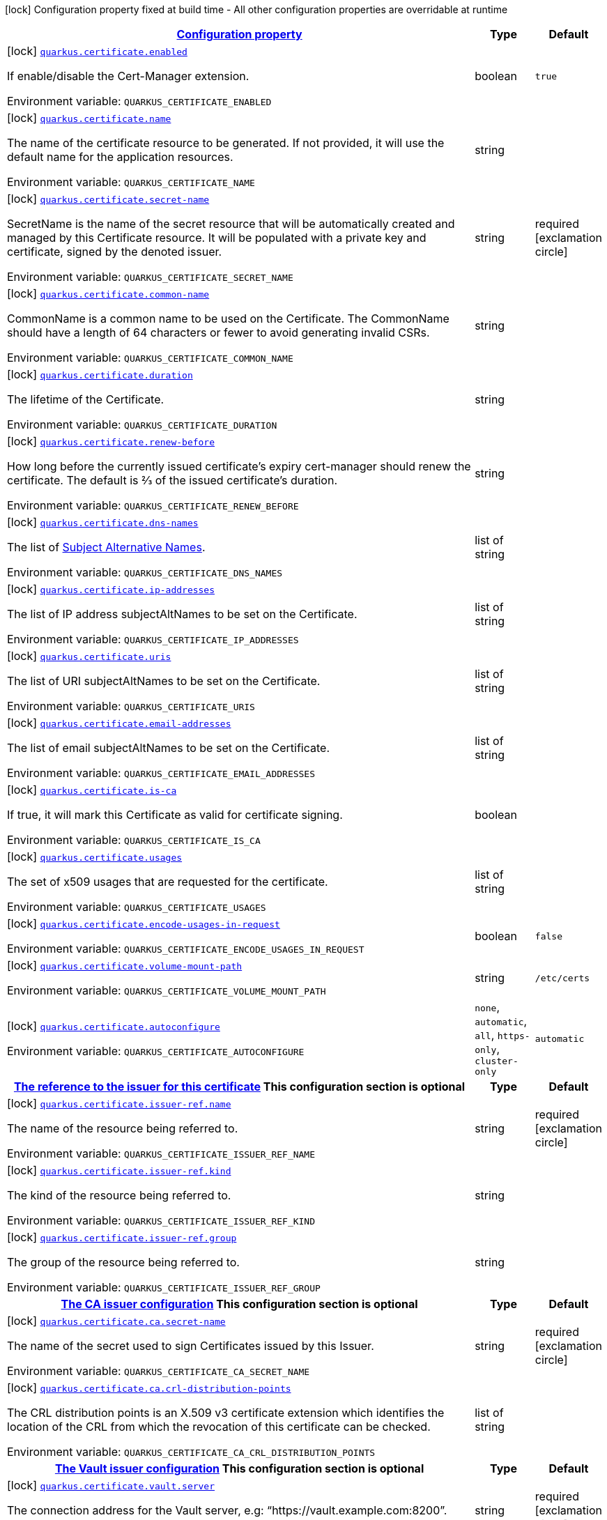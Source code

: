 
:summaryTableId: quarkus-certificate
[.configuration-legend]
icon:lock[title=Fixed at build time] Configuration property fixed at build time - All other configuration properties are overridable at runtime
[.configuration-reference.searchable, cols="80,.^10,.^10"]
|===

h|[[quarkus-certificate_configuration]]link:#quarkus-certificate_configuration[Configuration property]

h|Type
h|Default

a|icon:lock[title=Fixed at build time] [[quarkus-certificate_quarkus.certificate.enabled]]`link:#quarkus-certificate_quarkus.certificate.enabled[quarkus.certificate.enabled]`


[.description]
--
If enable/disable the Cert-Manager extension.

ifdef::add-copy-button-to-env-var[]
Environment variable: env_var_with_copy_button:+++QUARKUS_CERTIFICATE_ENABLED+++[]
endif::add-copy-button-to-env-var[]
ifndef::add-copy-button-to-env-var[]
Environment variable: `+++QUARKUS_CERTIFICATE_ENABLED+++`
endif::add-copy-button-to-env-var[]
--|boolean 
|`true`


a|icon:lock[title=Fixed at build time] [[quarkus-certificate_quarkus.certificate.name]]`link:#quarkus-certificate_quarkus.certificate.name[quarkus.certificate.name]`


[.description]
--
The name of the certificate resource to be generated. If not provided, it will use the default name for the application resources.

ifdef::add-copy-button-to-env-var[]
Environment variable: env_var_with_copy_button:+++QUARKUS_CERTIFICATE_NAME+++[]
endif::add-copy-button-to-env-var[]
ifndef::add-copy-button-to-env-var[]
Environment variable: `+++QUARKUS_CERTIFICATE_NAME+++`
endif::add-copy-button-to-env-var[]
--|string 
|


a|icon:lock[title=Fixed at build time] [[quarkus-certificate_quarkus.certificate.secret-name]]`link:#quarkus-certificate_quarkus.certificate.secret-name[quarkus.certificate.secret-name]`


[.description]
--
SecretName is the name of the secret resource that will be automatically created and managed by this Certificate resource. It will be populated with a private key and certificate, signed by the denoted issuer.

ifdef::add-copy-button-to-env-var[]
Environment variable: env_var_with_copy_button:+++QUARKUS_CERTIFICATE_SECRET_NAME+++[]
endif::add-copy-button-to-env-var[]
ifndef::add-copy-button-to-env-var[]
Environment variable: `+++QUARKUS_CERTIFICATE_SECRET_NAME+++`
endif::add-copy-button-to-env-var[]
--|string 
|required icon:exclamation-circle[title=Configuration property is required]


a|icon:lock[title=Fixed at build time] [[quarkus-certificate_quarkus.certificate.common-name]]`link:#quarkus-certificate_quarkus.certificate.common-name[quarkus.certificate.common-name]`


[.description]
--
CommonName is a common name to be used on the Certificate. The CommonName should have a length of 64 characters or fewer to avoid generating invalid CSRs.

ifdef::add-copy-button-to-env-var[]
Environment variable: env_var_with_copy_button:+++QUARKUS_CERTIFICATE_COMMON_NAME+++[]
endif::add-copy-button-to-env-var[]
ifndef::add-copy-button-to-env-var[]
Environment variable: `+++QUARKUS_CERTIFICATE_COMMON_NAME+++`
endif::add-copy-button-to-env-var[]
--|string 
|


a|icon:lock[title=Fixed at build time] [[quarkus-certificate_quarkus.certificate.duration]]`link:#quarkus-certificate_quarkus.certificate.duration[quarkus.certificate.duration]`


[.description]
--
The lifetime of the Certificate.

ifdef::add-copy-button-to-env-var[]
Environment variable: env_var_with_copy_button:+++QUARKUS_CERTIFICATE_DURATION+++[]
endif::add-copy-button-to-env-var[]
ifndef::add-copy-button-to-env-var[]
Environment variable: `+++QUARKUS_CERTIFICATE_DURATION+++`
endif::add-copy-button-to-env-var[]
--|string 
|


a|icon:lock[title=Fixed at build time] [[quarkus-certificate_quarkus.certificate.renew-before]]`link:#quarkus-certificate_quarkus.certificate.renew-before[quarkus.certificate.renew-before]`


[.description]
--
How long before the currently issued certificate’s expiry cert-manager should renew the certificate. The default is 2⁄3 of the issued certificate’s duration.

ifdef::add-copy-button-to-env-var[]
Environment variable: env_var_with_copy_button:+++QUARKUS_CERTIFICATE_RENEW_BEFORE+++[]
endif::add-copy-button-to-env-var[]
ifndef::add-copy-button-to-env-var[]
Environment variable: `+++QUARKUS_CERTIFICATE_RENEW_BEFORE+++`
endif::add-copy-button-to-env-var[]
--|string 
|


a|icon:lock[title=Fixed at build time] [[quarkus-certificate_quarkus.certificate.dns-names]]`link:#quarkus-certificate_quarkus.certificate.dns-names[quarkus.certificate.dns-names]`


[.description]
--
The list of link:https://en.wikipedia.org/wiki/Subject_Alternative_Name[Subject Alternative Names].

ifdef::add-copy-button-to-env-var[]
Environment variable: env_var_with_copy_button:+++QUARKUS_CERTIFICATE_DNS_NAMES+++[]
endif::add-copy-button-to-env-var[]
ifndef::add-copy-button-to-env-var[]
Environment variable: `+++QUARKUS_CERTIFICATE_DNS_NAMES+++`
endif::add-copy-button-to-env-var[]
--|list of string 
|


a|icon:lock[title=Fixed at build time] [[quarkus-certificate_quarkus.certificate.ip-addresses]]`link:#quarkus-certificate_quarkus.certificate.ip-addresses[quarkus.certificate.ip-addresses]`


[.description]
--
The list of IP address subjectAltNames to be set on the Certificate.

ifdef::add-copy-button-to-env-var[]
Environment variable: env_var_with_copy_button:+++QUARKUS_CERTIFICATE_IP_ADDRESSES+++[]
endif::add-copy-button-to-env-var[]
ifndef::add-copy-button-to-env-var[]
Environment variable: `+++QUARKUS_CERTIFICATE_IP_ADDRESSES+++`
endif::add-copy-button-to-env-var[]
--|list of string 
|


a|icon:lock[title=Fixed at build time] [[quarkus-certificate_quarkus.certificate.uris]]`link:#quarkus-certificate_quarkus.certificate.uris[quarkus.certificate.uris]`


[.description]
--
The list of URI subjectAltNames to be set on the Certificate.

ifdef::add-copy-button-to-env-var[]
Environment variable: env_var_with_copy_button:+++QUARKUS_CERTIFICATE_URIS+++[]
endif::add-copy-button-to-env-var[]
ifndef::add-copy-button-to-env-var[]
Environment variable: `+++QUARKUS_CERTIFICATE_URIS+++`
endif::add-copy-button-to-env-var[]
--|list of string 
|


a|icon:lock[title=Fixed at build time] [[quarkus-certificate_quarkus.certificate.email-addresses]]`link:#quarkus-certificate_quarkus.certificate.email-addresses[quarkus.certificate.email-addresses]`


[.description]
--
The list of email subjectAltNames to be set on the Certificate.

ifdef::add-copy-button-to-env-var[]
Environment variable: env_var_with_copy_button:+++QUARKUS_CERTIFICATE_EMAIL_ADDRESSES+++[]
endif::add-copy-button-to-env-var[]
ifndef::add-copy-button-to-env-var[]
Environment variable: `+++QUARKUS_CERTIFICATE_EMAIL_ADDRESSES+++`
endif::add-copy-button-to-env-var[]
--|list of string 
|


a|icon:lock[title=Fixed at build time] [[quarkus-certificate_quarkus.certificate.is-ca]]`link:#quarkus-certificate_quarkus.certificate.is-ca[quarkus.certificate.is-ca]`


[.description]
--
If true, it will mark this Certificate as valid for certificate signing.

ifdef::add-copy-button-to-env-var[]
Environment variable: env_var_with_copy_button:+++QUARKUS_CERTIFICATE_IS_CA+++[]
endif::add-copy-button-to-env-var[]
ifndef::add-copy-button-to-env-var[]
Environment variable: `+++QUARKUS_CERTIFICATE_IS_CA+++`
endif::add-copy-button-to-env-var[]
--|boolean 
|


a|icon:lock[title=Fixed at build time] [[quarkus-certificate_quarkus.certificate.usages]]`link:#quarkus-certificate_quarkus.certificate.usages[quarkus.certificate.usages]`


[.description]
--
The set of x509 usages that are requested for the certificate.

ifdef::add-copy-button-to-env-var[]
Environment variable: env_var_with_copy_button:+++QUARKUS_CERTIFICATE_USAGES+++[]
endif::add-copy-button-to-env-var[]
ifndef::add-copy-button-to-env-var[]
Environment variable: `+++QUARKUS_CERTIFICATE_USAGES+++`
endif::add-copy-button-to-env-var[]
--|list of string 
|


a|icon:lock[title=Fixed at build time] [[quarkus-certificate_quarkus.certificate.encode-usages-in-request]]`link:#quarkus-certificate_quarkus.certificate.encode-usages-in-request[quarkus.certificate.encode-usages-in-request]`


[.description]
--
ifdef::add-copy-button-to-env-var[]
Environment variable: env_var_with_copy_button:+++QUARKUS_CERTIFICATE_ENCODE_USAGES_IN_REQUEST+++[]
endif::add-copy-button-to-env-var[]
ifndef::add-copy-button-to-env-var[]
Environment variable: `+++QUARKUS_CERTIFICATE_ENCODE_USAGES_IN_REQUEST+++`
endif::add-copy-button-to-env-var[]
--|boolean 
|`false`


a|icon:lock[title=Fixed at build time] [[quarkus-certificate_quarkus.certificate.volume-mount-path]]`link:#quarkus-certificate_quarkus.certificate.volume-mount-path[quarkus.certificate.volume-mount-path]`


[.description]
--
ifdef::add-copy-button-to-env-var[]
Environment variable: env_var_with_copy_button:+++QUARKUS_CERTIFICATE_VOLUME_MOUNT_PATH+++[]
endif::add-copy-button-to-env-var[]
ifndef::add-copy-button-to-env-var[]
Environment variable: `+++QUARKUS_CERTIFICATE_VOLUME_MOUNT_PATH+++`
endif::add-copy-button-to-env-var[]
--|string 
|`/etc/certs`


a|icon:lock[title=Fixed at build time] [[quarkus-certificate_quarkus.certificate.autoconfigure]]`link:#quarkus-certificate_quarkus.certificate.autoconfigure[quarkus.certificate.autoconfigure]`


[.description]
--
ifdef::add-copy-button-to-env-var[]
Environment variable: env_var_with_copy_button:+++QUARKUS_CERTIFICATE_AUTOCONFIGURE+++[]
endif::add-copy-button-to-env-var[]
ifndef::add-copy-button-to-env-var[]
Environment variable: `+++QUARKUS_CERTIFICATE_AUTOCONFIGURE+++`
endif::add-copy-button-to-env-var[]
-- a|
`none`, `automatic`, `all`, `https-only`, `cluster-only` 
|`automatic`


h|[[quarkus-certificate_quarkus.certificate.issuer-ref-the-reference-to-the-issuer-for-this-certificate]]link:#quarkus-certificate_quarkus.certificate.issuer-ref-the-reference-to-the-issuer-for-this-certificate[The reference to the issuer for this certificate]
This configuration section is optional
h|Type
h|Default

a|icon:lock[title=Fixed at build time] [[quarkus-certificate_quarkus.certificate.issuer-ref.name]]`link:#quarkus-certificate_quarkus.certificate.issuer-ref.name[quarkus.certificate.issuer-ref.name]`


[.description]
--
The name of the resource being referred to.

ifdef::add-copy-button-to-env-var[]
Environment variable: env_var_with_copy_button:+++QUARKUS_CERTIFICATE_ISSUER_REF_NAME+++[]
endif::add-copy-button-to-env-var[]
ifndef::add-copy-button-to-env-var[]
Environment variable: `+++QUARKUS_CERTIFICATE_ISSUER_REF_NAME+++`
endif::add-copy-button-to-env-var[]
--|string 
|required icon:exclamation-circle[title=Configuration property is required]


a|icon:lock[title=Fixed at build time] [[quarkus-certificate_quarkus.certificate.issuer-ref.kind]]`link:#quarkus-certificate_quarkus.certificate.issuer-ref.kind[quarkus.certificate.issuer-ref.kind]`


[.description]
--
The kind of the resource being referred to.

ifdef::add-copy-button-to-env-var[]
Environment variable: env_var_with_copy_button:+++QUARKUS_CERTIFICATE_ISSUER_REF_KIND+++[]
endif::add-copy-button-to-env-var[]
ifndef::add-copy-button-to-env-var[]
Environment variable: `+++QUARKUS_CERTIFICATE_ISSUER_REF_KIND+++`
endif::add-copy-button-to-env-var[]
--|string 
|


a|icon:lock[title=Fixed at build time] [[quarkus-certificate_quarkus.certificate.issuer-ref.group]]`link:#quarkus-certificate_quarkus.certificate.issuer-ref.group[quarkus.certificate.issuer-ref.group]`


[.description]
--
The group of the resource being referred to.

ifdef::add-copy-button-to-env-var[]
Environment variable: env_var_with_copy_button:+++QUARKUS_CERTIFICATE_ISSUER_REF_GROUP+++[]
endif::add-copy-button-to-env-var[]
ifndef::add-copy-button-to-env-var[]
Environment variable: `+++QUARKUS_CERTIFICATE_ISSUER_REF_GROUP+++`
endif::add-copy-button-to-env-var[]
--|string 
|


h|[[quarkus-certificate_quarkus.certificate.ca-the-ca-issuer-configuration]]link:#quarkus-certificate_quarkus.certificate.ca-the-ca-issuer-configuration[The CA issuer configuration]
This configuration section is optional
h|Type
h|Default

a|icon:lock[title=Fixed at build time] [[quarkus-certificate_quarkus.certificate.ca.secret-name]]`link:#quarkus-certificate_quarkus.certificate.ca.secret-name[quarkus.certificate.ca.secret-name]`


[.description]
--
The name of the secret used to sign Certificates issued by this Issuer.

ifdef::add-copy-button-to-env-var[]
Environment variable: env_var_with_copy_button:+++QUARKUS_CERTIFICATE_CA_SECRET_NAME+++[]
endif::add-copy-button-to-env-var[]
ifndef::add-copy-button-to-env-var[]
Environment variable: `+++QUARKUS_CERTIFICATE_CA_SECRET_NAME+++`
endif::add-copy-button-to-env-var[]
--|string 
|required icon:exclamation-circle[title=Configuration property is required]


a|icon:lock[title=Fixed at build time] [[quarkus-certificate_quarkus.certificate.ca.crl-distribution-points]]`link:#quarkus-certificate_quarkus.certificate.ca.crl-distribution-points[quarkus.certificate.ca.crl-distribution-points]`


[.description]
--
The CRL distribution points is an X.509 v3 certificate extension which identifies the location of the CRL from which the revocation of this certificate can be checked.

ifdef::add-copy-button-to-env-var[]
Environment variable: env_var_with_copy_button:+++QUARKUS_CERTIFICATE_CA_CRL_DISTRIBUTION_POINTS+++[]
endif::add-copy-button-to-env-var[]
ifndef::add-copy-button-to-env-var[]
Environment variable: `+++QUARKUS_CERTIFICATE_CA_CRL_DISTRIBUTION_POINTS+++`
endif::add-copy-button-to-env-var[]
--|list of string 
|


h|[[quarkus-certificate_quarkus.certificate.vault-the-vault-issuer-configuration]]link:#quarkus-certificate_quarkus.certificate.vault-the-vault-issuer-configuration[The Vault issuer configuration]
This configuration section is optional
h|Type
h|Default

a|icon:lock[title=Fixed at build time] [[quarkus-certificate_quarkus.certificate.vault.server]]`link:#quarkus-certificate_quarkus.certificate.vault.server[quarkus.certificate.vault.server]`


[.description]
--
The connection address for the Vault server, e.g: “https://vault.example.com:8200”.

ifdef::add-copy-button-to-env-var[]
Environment variable: env_var_with_copy_button:+++QUARKUS_CERTIFICATE_VAULT_SERVER+++[]
endif::add-copy-button-to-env-var[]
ifndef::add-copy-button-to-env-var[]
Environment variable: `+++QUARKUS_CERTIFICATE_VAULT_SERVER+++`
endif::add-copy-button-to-env-var[]
--|string 
|required icon:exclamation-circle[title=Configuration property is required]


a|icon:lock[title=Fixed at build time] [[quarkus-certificate_quarkus.certificate.vault.path]]`link:#quarkus-certificate_quarkus.certificate.vault.path[quarkus.certificate.vault.path]`


[.description]
--
The mount path of the Vault PKI backend’s sign endpoint, e.g: “my_pki_mount/sign/my-role-name”.

ifdef::add-copy-button-to-env-var[]
Environment variable: env_var_with_copy_button:+++QUARKUS_CERTIFICATE_VAULT_PATH+++[]
endif::add-copy-button-to-env-var[]
ifndef::add-copy-button-to-env-var[]
Environment variable: `+++QUARKUS_CERTIFICATE_VAULT_PATH+++`
endif::add-copy-button-to-env-var[]
--|string 
|required icon:exclamation-circle[title=Configuration property is required]


a|icon:lock[title=Fixed at build time] [[quarkus-certificate_quarkus.certificate.vault.namespace]]`link:#quarkus-certificate_quarkus.certificate.vault.namespace[quarkus.certificate.vault.namespace]`


[.description]
--
ifdef::add-copy-button-to-env-var[]
Environment variable: env_var_with_copy_button:+++QUARKUS_CERTIFICATE_VAULT_NAMESPACE+++[]
endif::add-copy-button-to-env-var[]
ifndef::add-copy-button-to-env-var[]
Environment variable: `+++QUARKUS_CERTIFICATE_VAULT_NAMESPACE+++`
endif::add-copy-button-to-env-var[]
--|string 
|


a|icon:lock[title=Fixed at build time] [[quarkus-certificate_quarkus.certificate.vault.ca-bundle]]`link:#quarkus-certificate_quarkus.certificate.vault.ca-bundle[quarkus.certificate.vault.ca-bundle]`


[.description]
--
The PEM-encoded CA bundle (base64-encoded) used to validate Vault server certificate.

ifdef::add-copy-button-to-env-var[]
Environment variable: env_var_with_copy_button:+++QUARKUS_CERTIFICATE_VAULT_CA_BUNDLE+++[]
endif::add-copy-button-to-env-var[]
ifndef::add-copy-button-to-env-var[]
Environment variable: `+++QUARKUS_CERTIFICATE_VAULT_CA_BUNDLE+++`
endif::add-copy-button-to-env-var[]
--|string 
|required icon:exclamation-circle[title=Configuration property is required]


h|[[quarkus-certificate_quarkus.certificate.vault.auth-token-secret-ref-the-reference-where-to-retrieve-the-vault-token]]link:#quarkus-certificate_quarkus.certificate.vault.auth-token-secret-ref-the-reference-where-to-retrieve-the-vault-token[The reference where to retrieve the Vault token]
This configuration section is optional
h|Type
h|Default

a|icon:lock[title=Fixed at build time] [[quarkus-certificate_quarkus.certificate.vault.auth-token-secret-ref.name]]`link:#quarkus-certificate_quarkus.certificate.vault.auth-token-secret-ref.name[quarkus.certificate.vault.auth-token-secret-ref.name]`


[.description]
--
The name of the resource being referred to.

ifdef::add-copy-button-to-env-var[]
Environment variable: env_var_with_copy_button:+++QUARKUS_CERTIFICATE_VAULT_AUTH_TOKEN_SECRET_REF_NAME+++[]
endif::add-copy-button-to-env-var[]
ifndef::add-copy-button-to-env-var[]
Environment variable: `+++QUARKUS_CERTIFICATE_VAULT_AUTH_TOKEN_SECRET_REF_NAME+++`
endif::add-copy-button-to-env-var[]
--|string 
|required icon:exclamation-circle[title=Configuration property is required]


a|icon:lock[title=Fixed at build time] [[quarkus-certificate_quarkus.certificate.vault.auth-token-secret-ref.key]]`link:#quarkus-certificate_quarkus.certificate.vault.auth-token-secret-ref.key[quarkus.certificate.vault.auth-token-secret-ref.key]`


[.description]
--
The key of the entry in the Secret resource’s data field to be used.

ifdef::add-copy-button-to-env-var[]
Environment variable: env_var_with_copy_button:+++QUARKUS_CERTIFICATE_VAULT_AUTH_TOKEN_SECRET_REF_KEY+++[]
endif::add-copy-button-to-env-var[]
ifndef::add-copy-button-to-env-var[]
Environment variable: `+++QUARKUS_CERTIFICATE_VAULT_AUTH_TOKEN_SECRET_REF_KEY+++`
endif::add-copy-button-to-env-var[]
--|string 
|required icon:exclamation-circle[title=Configuration property is required]


h|[[quarkus-certificate_quarkus.certificate.vault.auth-app-role-the-vault-authentication-using-app-role-auth-mechanism]]link:#quarkus-certificate_quarkus.certificate.vault.auth-app-role-the-vault-authentication-using-app-role-auth-mechanism[The Vault authentication using App Role auth mechanism]
This configuration section is optional
h|Type
h|Default

a|icon:lock[title=Fixed at build time] [[quarkus-certificate_quarkus.certificate.vault.auth-app-role.path]]`link:#quarkus-certificate_quarkus.certificate.vault.auth-app-role.path[quarkus.certificate.vault.auth-app-role.path]`


[.description]
--
The App Role authentication backend is mounted in Vault, e.g: “approle”

ifdef::add-copy-button-to-env-var[]
Environment variable: env_var_with_copy_button:+++QUARKUS_CERTIFICATE_VAULT_AUTH_APP_ROLE_PATH+++[]
endif::add-copy-button-to-env-var[]
ifndef::add-copy-button-to-env-var[]
Environment variable: `+++QUARKUS_CERTIFICATE_VAULT_AUTH_APP_ROLE_PATH+++`
endif::add-copy-button-to-env-var[]
--|string 
|required icon:exclamation-circle[title=Configuration property is required]


a|icon:lock[title=Fixed at build time] [[quarkus-certificate_quarkus.certificate.vault.auth-app-role.role-id]]`link:#quarkus-certificate_quarkus.certificate.vault.auth-app-role.role-id[quarkus.certificate.vault.auth-app-role.role-id]`


[.description]
--
The App Role authentication backend when setting up the authentication backend in Vault.

ifdef::add-copy-button-to-env-var[]
Environment variable: env_var_with_copy_button:+++QUARKUS_CERTIFICATE_VAULT_AUTH_APP_ROLE_ROLE_ID+++[]
endif::add-copy-button-to-env-var[]
ifndef::add-copy-button-to-env-var[]
Environment variable: `+++QUARKUS_CERTIFICATE_VAULT_AUTH_APP_ROLE_ROLE_ID+++`
endif::add-copy-button-to-env-var[]
--|string 
|required icon:exclamation-circle[title=Configuration property is required]


h|[[quarkus-certificate_quarkus.certificate.vault.auth-app-role.secret-ref-the-reference-to-a-key-in-a-secret-that-contains-the-app-role-secret-used-to-authenticate-with-vault]]link:#quarkus-certificate_quarkus.certificate.vault.auth-app-role.secret-ref-the-reference-to-a-key-in-a-secret-that-contains-the-app-role-secret-used-to-authenticate-with-vault[The reference to a key in a Secret that contains the App Role secret used to authenticate with Vault]
This configuration section is optional
h|Type
h|Default

a|icon:lock[title=Fixed at build time] [[quarkus-certificate_quarkus.certificate.vault.auth-app-role.secret-ref.name]]`link:#quarkus-certificate_quarkus.certificate.vault.auth-app-role.secret-ref.name[quarkus.certificate.vault.auth-app-role.secret-ref.name]`


[.description]
--
The name of the resource being referred to.

ifdef::add-copy-button-to-env-var[]
Environment variable: env_var_with_copy_button:+++QUARKUS_CERTIFICATE_VAULT_AUTH_APP_ROLE_SECRET_REF_NAME+++[]
endif::add-copy-button-to-env-var[]
ifndef::add-copy-button-to-env-var[]
Environment variable: `+++QUARKUS_CERTIFICATE_VAULT_AUTH_APP_ROLE_SECRET_REF_NAME+++`
endif::add-copy-button-to-env-var[]
--|string 
|required icon:exclamation-circle[title=Configuration property is required]


a|icon:lock[title=Fixed at build time] [[quarkus-certificate_quarkus.certificate.vault.auth-app-role.secret-ref.key]]`link:#quarkus-certificate_quarkus.certificate.vault.auth-app-role.secret-ref.key[quarkus.certificate.vault.auth-app-role.secret-ref.key]`


[.description]
--
The key of the entry in the Secret resource’s data field to be used.

ifdef::add-copy-button-to-env-var[]
Environment variable: env_var_with_copy_button:+++QUARKUS_CERTIFICATE_VAULT_AUTH_APP_ROLE_SECRET_REF_KEY+++[]
endif::add-copy-button-to-env-var[]
ifndef::add-copy-button-to-env-var[]
Environment variable: `+++QUARKUS_CERTIFICATE_VAULT_AUTH_APP_ROLE_SECRET_REF_KEY+++`
endif::add-copy-button-to-env-var[]
--|string 
|required icon:exclamation-circle[title=Configuration property is required]


h|[[quarkus-certificate_quarkus.certificate.vault.auth-kubernetes-the-vault-authentication-using-kubernetes-service-account]]link:#quarkus-certificate_quarkus.certificate.vault.auth-kubernetes-the-vault-authentication-using-kubernetes-service-account[The Vault authentication using Kubernetes service account]
This configuration section is optional
h|Type
h|Default

a|icon:lock[title=Fixed at build time] [[quarkus-certificate_quarkus.certificate.vault.auth-kubernetes.mount-path]]`link:#quarkus-certificate_quarkus.certificate.vault.auth-kubernetes.mount-path[quarkus.certificate.vault.auth-kubernetes.mount-path]`


[.description]
--
The mount path to use when authenticating with Vault.

ifdef::add-copy-button-to-env-var[]
Environment variable: env_var_with_copy_button:+++QUARKUS_CERTIFICATE_VAULT_AUTH_KUBERNETES_MOUNT_PATH+++[]
endif::add-copy-button-to-env-var[]
ifndef::add-copy-button-to-env-var[]
Environment variable: `+++QUARKUS_CERTIFICATE_VAULT_AUTH_KUBERNETES_MOUNT_PATH+++`
endif::add-copy-button-to-env-var[]
--|string 
|required icon:exclamation-circle[title=Configuration property is required]


a|icon:lock[title=Fixed at build time] [[quarkus-certificate_quarkus.certificate.vault.auth-kubernetes.role]]`link:#quarkus-certificate_quarkus.certificate.vault.auth-kubernetes.role[quarkus.certificate.vault.auth-kubernetes.role]`


[.description]
--
The required Secret field containing a Kubernetes ServiceAccount JWT used for authenticating with Vault.

ifdef::add-copy-button-to-env-var[]
Environment variable: env_var_with_copy_button:+++QUARKUS_CERTIFICATE_VAULT_AUTH_KUBERNETES_ROLE+++[]
endif::add-copy-button-to-env-var[]
ifndef::add-copy-button-to-env-var[]
Environment variable: `+++QUARKUS_CERTIFICATE_VAULT_AUTH_KUBERNETES_ROLE+++`
endif::add-copy-button-to-env-var[]
--|string 
|required icon:exclamation-circle[title=Configuration property is required]


h|[[quarkus-certificate_quarkus.certificate.vault.auth-kubernetes.secret-ref-the-reference-to-a-key-in-a-secret-that-contains-the-app-role-secret-used-to-authenticate-with-vault]]link:#quarkus-certificate_quarkus.certificate.vault.auth-kubernetes.secret-ref-the-reference-to-a-key-in-a-secret-that-contains-the-app-role-secret-used-to-authenticate-with-vault[The reference to a key in a Secret that contains the App Role secret used to authenticate with Vault]
This configuration section is optional
h|Type
h|Default

a|icon:lock[title=Fixed at build time] [[quarkus-certificate_quarkus.certificate.vault.auth-kubernetes.secret-ref.name]]`link:#quarkus-certificate_quarkus.certificate.vault.auth-kubernetes.secret-ref.name[quarkus.certificate.vault.auth-kubernetes.secret-ref.name]`


[.description]
--
The name of the resource being referred to.

ifdef::add-copy-button-to-env-var[]
Environment variable: env_var_with_copy_button:+++QUARKUS_CERTIFICATE_VAULT_AUTH_KUBERNETES_SECRET_REF_NAME+++[]
endif::add-copy-button-to-env-var[]
ifndef::add-copy-button-to-env-var[]
Environment variable: `+++QUARKUS_CERTIFICATE_VAULT_AUTH_KUBERNETES_SECRET_REF_NAME+++`
endif::add-copy-button-to-env-var[]
--|string 
|required icon:exclamation-circle[title=Configuration property is required]


a|icon:lock[title=Fixed at build time] [[quarkus-certificate_quarkus.certificate.vault.auth-kubernetes.secret-ref.key]]`link:#quarkus-certificate_quarkus.certificate.vault.auth-kubernetes.secret-ref.key[quarkus.certificate.vault.auth-kubernetes.secret-ref.key]`


[.description]
--
The key of the entry in the Secret resource’s data field to be used.

ifdef::add-copy-button-to-env-var[]
Environment variable: env_var_with_copy_button:+++QUARKUS_CERTIFICATE_VAULT_AUTH_KUBERNETES_SECRET_REF_KEY+++[]
endif::add-copy-button-to-env-var[]
ifndef::add-copy-button-to-env-var[]
Environment variable: `+++QUARKUS_CERTIFICATE_VAULT_AUTH_KUBERNETES_SECRET_REF_KEY+++`
endif::add-copy-button-to-env-var[]
--|string 
|required icon:exclamation-circle[title=Configuration property is required]


h|[[quarkus-certificate_quarkus.certificate.self-signed-the-self-signed-issuer-configuration]]link:#quarkus-certificate_quarkus.certificate.self-signed-the-self-signed-issuer-configuration[The self-signed issuer configuration]
This configuration section is optional
h|Type
h|Default

a|icon:lock[title=Fixed at build time] [[quarkus-certificate_quarkus.certificate.self-signed.enabled]]`link:#quarkus-certificate_quarkus.certificate.self-signed.enabled[quarkus.certificate.self-signed.enabled]`


[.description]
--
If the self-signed issuer should be generated.

ifdef::add-copy-button-to-env-var[]
Environment variable: env_var_with_copy_button:+++QUARKUS_CERTIFICATE_SELF_SIGNED_ENABLED+++[]
endif::add-copy-button-to-env-var[]
ifndef::add-copy-button-to-env-var[]
Environment variable: `+++QUARKUS_CERTIFICATE_SELF_SIGNED_ENABLED+++`
endif::add-copy-button-to-env-var[]
--|boolean 
|`false`


a|icon:lock[title=Fixed at build time] [[quarkus-certificate_quarkus.certificate.self-signed.crl-distribution-points]]`link:#quarkus-certificate_quarkus.certificate.self-signed.crl-distribution-points[quarkus.certificate.self-signed.crl-distribution-points]`


[.description]
--
The CRL distribution points is an X.509 v3 certificate extension which identifies the location of the CRL from which the revocation of this certificate can be checked.

ifdef::add-copy-button-to-env-var[]
Environment variable: env_var_with_copy_button:+++QUARKUS_CERTIFICATE_SELF_SIGNED_CRL_DISTRIBUTION_POINTS+++[]
endif::add-copy-button-to-env-var[]
ifndef::add-copy-button-to-env-var[]
Environment variable: `+++QUARKUS_CERTIFICATE_SELF_SIGNED_CRL_DISTRIBUTION_POINTS+++`
endif::add-copy-button-to-env-var[]
--|list of string 
|


h|[[quarkus-certificate_quarkus.certificate.subject-full-x509-name-specification-https-golang]]link:#quarkus-certificate_quarkus.certificate.subject-full-x509-name-specification-https-golang[Full X509 name specification (https://golang]
This configuration section is optional
h|Type
h|Default

a|icon:lock[title=Fixed at build time] [[quarkus-certificate_quarkus.certificate.subject.organizations]]`link:#quarkus-certificate_quarkus.certificate.subject.organizations[quarkus.certificate.subject.organizations]`


[.description]
--
The organizations to be used on the Certificate.

ifdef::add-copy-button-to-env-var[]
Environment variable: env_var_with_copy_button:+++QUARKUS_CERTIFICATE_SUBJECT_ORGANIZATIONS+++[]
endif::add-copy-button-to-env-var[]
ifndef::add-copy-button-to-env-var[]
Environment variable: `+++QUARKUS_CERTIFICATE_SUBJECT_ORGANIZATIONS+++`
endif::add-copy-button-to-env-var[]
--|list of string 
|


a|icon:lock[title=Fixed at build time] [[quarkus-certificate_quarkus.certificate.subject.countries]]`link:#quarkus-certificate_quarkus.certificate.subject.countries[quarkus.certificate.subject.countries]`


[.description]
--
The countries to be used on the Certificate.

ifdef::add-copy-button-to-env-var[]
Environment variable: env_var_with_copy_button:+++QUARKUS_CERTIFICATE_SUBJECT_COUNTRIES+++[]
endif::add-copy-button-to-env-var[]
ifndef::add-copy-button-to-env-var[]
Environment variable: `+++QUARKUS_CERTIFICATE_SUBJECT_COUNTRIES+++`
endif::add-copy-button-to-env-var[]
--|list of string 
|


a|icon:lock[title=Fixed at build time] [[quarkus-certificate_quarkus.certificate.subject.organizational-units]]`link:#quarkus-certificate_quarkus.certificate.subject.organizational-units[quarkus.certificate.subject.organizational-units]`


[.description]
--
The organizational Units to be used on the Certificate.

ifdef::add-copy-button-to-env-var[]
Environment variable: env_var_with_copy_button:+++QUARKUS_CERTIFICATE_SUBJECT_ORGANIZATIONAL_UNITS+++[]
endif::add-copy-button-to-env-var[]
ifndef::add-copy-button-to-env-var[]
Environment variable: `+++QUARKUS_CERTIFICATE_SUBJECT_ORGANIZATIONAL_UNITS+++`
endif::add-copy-button-to-env-var[]
--|list of string 
|


a|icon:lock[title=Fixed at build time] [[quarkus-certificate_quarkus.certificate.subject.localities]]`link:#quarkus-certificate_quarkus.certificate.subject.localities[quarkus.certificate.subject.localities]`


[.description]
--
The cities to be used on the Certificate.

ifdef::add-copy-button-to-env-var[]
Environment variable: env_var_with_copy_button:+++QUARKUS_CERTIFICATE_SUBJECT_LOCALITIES+++[]
endif::add-copy-button-to-env-var[]
ifndef::add-copy-button-to-env-var[]
Environment variable: `+++QUARKUS_CERTIFICATE_SUBJECT_LOCALITIES+++`
endif::add-copy-button-to-env-var[]
--|list of string 
|


a|icon:lock[title=Fixed at build time] [[quarkus-certificate_quarkus.certificate.subject.provinces]]`link:#quarkus-certificate_quarkus.certificate.subject.provinces[quarkus.certificate.subject.provinces]`


[.description]
--
The State/Provinces to be used on the Certificate.

ifdef::add-copy-button-to-env-var[]
Environment variable: env_var_with_copy_button:+++QUARKUS_CERTIFICATE_SUBJECT_PROVINCES+++[]
endif::add-copy-button-to-env-var[]
ifndef::add-copy-button-to-env-var[]
Environment variable: `+++QUARKUS_CERTIFICATE_SUBJECT_PROVINCES+++`
endif::add-copy-button-to-env-var[]
--|list of string 
|


a|icon:lock[title=Fixed at build time] [[quarkus-certificate_quarkus.certificate.subject.street-addresses]]`link:#quarkus-certificate_quarkus.certificate.subject.street-addresses[quarkus.certificate.subject.street-addresses]`


[.description]
--
The street addresses to be used on the Certificate.

ifdef::add-copy-button-to-env-var[]
Environment variable: env_var_with_copy_button:+++QUARKUS_CERTIFICATE_SUBJECT_STREET_ADDRESSES+++[]
endif::add-copy-button-to-env-var[]
ifndef::add-copy-button-to-env-var[]
Environment variable: `+++QUARKUS_CERTIFICATE_SUBJECT_STREET_ADDRESSES+++`
endif::add-copy-button-to-env-var[]
--|list of string 
|


a|icon:lock[title=Fixed at build time] [[quarkus-certificate_quarkus.certificate.subject.postal-codes]]`link:#quarkus-certificate_quarkus.certificate.subject.postal-codes[quarkus.certificate.subject.postal-codes]`


[.description]
--
The postal codes to be used on the Certificate.

ifdef::add-copy-button-to-env-var[]
Environment variable: env_var_with_copy_button:+++QUARKUS_CERTIFICATE_SUBJECT_POSTAL_CODES+++[]
endif::add-copy-button-to-env-var[]
ifndef::add-copy-button-to-env-var[]
Environment variable: `+++QUARKUS_CERTIFICATE_SUBJECT_POSTAL_CODES+++`
endif::add-copy-button-to-env-var[]
--|list of string 
|


a|icon:lock[title=Fixed at build time] [[quarkus-certificate_quarkus.certificate.subject.serial-number]]`link:#quarkus-certificate_quarkus.certificate.subject.serial-number[quarkus.certificate.subject.serial-number]`


[.description]
--
The serial number to be used on the Certificate.

ifdef::add-copy-button-to-env-var[]
Environment variable: env_var_with_copy_button:+++QUARKUS_CERTIFICATE_SUBJECT_SERIAL_NUMBER+++[]
endif::add-copy-button-to-env-var[]
ifndef::add-copy-button-to-env-var[]
Environment variable: `+++QUARKUS_CERTIFICATE_SUBJECT_SERIAL_NUMBER+++`
endif::add-copy-button-to-env-var[]
--|string 
|


h|[[quarkus-certificate_quarkus.certificate.keystores-the-keystores-generation-configuration]]link:#quarkus-certificate_quarkus.certificate.keystores-the-keystores-generation-configuration[The Keystores generation configuration]
This configuration section is optional
h|Type
h|Default

h|[[quarkus-certificate_quarkus.certificate.keystores.jks-jks-configures-options-for-storing-a-jks-keystore-in-the-spec]]link:#quarkus-certificate_quarkus.certificate.keystores.jks-jks-configures-options-for-storing-a-jks-keystore-in-the-spec[JKS configures options for storing a JKS keystore in the spec]
This configuration section is optional
h|Type
h|Default

a|icon:lock[title=Fixed at build time] [[quarkus-certificate_quarkus.certificate.keystores.jks.create]]`link:#quarkus-certificate_quarkus.certificate.keystores.jks.create[quarkus.certificate.keystores.jks.create]`


[.description]
--
Create enables keystore creation for the Certificate.

ifdef::add-copy-button-to-env-var[]
Environment variable: env_var_with_copy_button:+++QUARKUS_CERTIFICATE_KEYSTORES_JKS_CREATE+++[]
endif::add-copy-button-to-env-var[]
ifndef::add-copy-button-to-env-var[]
Environment variable: `+++QUARKUS_CERTIFICATE_KEYSTORES_JKS_CREATE+++`
endif::add-copy-button-to-env-var[]
--|boolean 
|`false`


a|icon:lock[title=Fixed at build time] [[quarkus-certificate_quarkus.certificate.keystores.jks.password-secret-ref.name]]`link:#quarkus-certificate_quarkus.certificate.keystores.jks.password-secret-ref.name[quarkus.certificate.keystores.jks.password-secret-ref.name]`


[.description]
--
The name of the resource being referred to.

ifdef::add-copy-button-to-env-var[]
Environment variable: env_var_with_copy_button:+++QUARKUS_CERTIFICATE_KEYSTORES_JKS_PASSWORD_SECRET_REF_NAME+++[]
endif::add-copy-button-to-env-var[]
ifndef::add-copy-button-to-env-var[]
Environment variable: `+++QUARKUS_CERTIFICATE_KEYSTORES_JKS_PASSWORD_SECRET_REF_NAME+++`
endif::add-copy-button-to-env-var[]
--|string 
|required icon:exclamation-circle[title=Configuration property is required]


a|icon:lock[title=Fixed at build time] [[quarkus-certificate_quarkus.certificate.keystores.jks.password-secret-ref.key]]`link:#quarkus-certificate_quarkus.certificate.keystores.jks.password-secret-ref.key[quarkus.certificate.keystores.jks.password-secret-ref.key]`


[.description]
--
The key of the entry in the Secret resource’s data field to be used.

ifdef::add-copy-button-to-env-var[]
Environment variable: env_var_with_copy_button:+++QUARKUS_CERTIFICATE_KEYSTORES_JKS_PASSWORD_SECRET_REF_KEY+++[]
endif::add-copy-button-to-env-var[]
ifndef::add-copy-button-to-env-var[]
Environment variable: `+++QUARKUS_CERTIFICATE_KEYSTORES_JKS_PASSWORD_SECRET_REF_KEY+++`
endif::add-copy-button-to-env-var[]
--|string 
|required icon:exclamation-circle[title=Configuration property is required]


h|[[quarkus-certificate_quarkus.certificate.keystores.pkcs12-pkcs12-configures-options-for-storing-a-pkcs12-keystore-in-the-spec]]link:#quarkus-certificate_quarkus.certificate.keystores.pkcs12-pkcs12-configures-options-for-storing-a-pkcs12-keystore-in-the-spec[PKCS12 configures options for storing a PKCS12 keystore in the spec]
This configuration section is optional
h|Type
h|Default

a|icon:lock[title=Fixed at build time] [[quarkus-certificate_quarkus.certificate.keystores.pkcs12.create]]`link:#quarkus-certificate_quarkus.certificate.keystores.pkcs12.create[quarkus.certificate.keystores.pkcs12.create]`


[.description]
--
Create enables keystore creation for the Certificate.

ifdef::add-copy-button-to-env-var[]
Environment variable: env_var_with_copy_button:+++QUARKUS_CERTIFICATE_KEYSTORES_PKCS12_CREATE+++[]
endif::add-copy-button-to-env-var[]
ifndef::add-copy-button-to-env-var[]
Environment variable: `+++QUARKUS_CERTIFICATE_KEYSTORES_PKCS12_CREATE+++`
endif::add-copy-button-to-env-var[]
--|boolean 
|`false`


a|icon:lock[title=Fixed at build time] [[quarkus-certificate_quarkus.certificate.keystores.pkcs12.password-secret-ref.name]]`link:#quarkus-certificate_quarkus.certificate.keystores.pkcs12.password-secret-ref.name[quarkus.certificate.keystores.pkcs12.password-secret-ref.name]`


[.description]
--
The name of the resource being referred to.

ifdef::add-copy-button-to-env-var[]
Environment variable: env_var_with_copy_button:+++QUARKUS_CERTIFICATE_KEYSTORES_PKCS12_PASSWORD_SECRET_REF_NAME+++[]
endif::add-copy-button-to-env-var[]
ifndef::add-copy-button-to-env-var[]
Environment variable: `+++QUARKUS_CERTIFICATE_KEYSTORES_PKCS12_PASSWORD_SECRET_REF_NAME+++`
endif::add-copy-button-to-env-var[]
--|string 
|required icon:exclamation-circle[title=Configuration property is required]


a|icon:lock[title=Fixed at build time] [[quarkus-certificate_quarkus.certificate.keystores.pkcs12.password-secret-ref.key]]`link:#quarkus-certificate_quarkus.certificate.keystores.pkcs12.password-secret-ref.key[quarkus.certificate.keystores.pkcs12.password-secret-ref.key]`


[.description]
--
The key of the entry in the Secret resource’s data field to be used.

ifdef::add-copy-button-to-env-var[]
Environment variable: env_var_with_copy_button:+++QUARKUS_CERTIFICATE_KEYSTORES_PKCS12_PASSWORD_SECRET_REF_KEY+++[]
endif::add-copy-button-to-env-var[]
ifndef::add-copy-button-to-env-var[]
Environment variable: `+++QUARKUS_CERTIFICATE_KEYSTORES_PKCS12_PASSWORD_SECRET_REF_KEY+++`
endif::add-copy-button-to-env-var[]
--|string 
|required icon:exclamation-circle[title=Configuration property is required]


h|[[quarkus-certificate_quarkus.certificate.private-key]]link:#quarkus-certificate_quarkus.certificate.private-key[]
This configuration section is optional
h|Type
h|Default

a|icon:lock[title=Fixed at build time] [[quarkus-certificate_quarkus.certificate.private-key.rotation-policy]]`link:#quarkus-certificate_quarkus.certificate.private-key.rotation-policy[quarkus.certificate.private-key.rotation-policy]`


[.description]
--
RotationPolicy controls how private keys should be regenerated when a re-issuance is being processed.

ifdef::add-copy-button-to-env-var[]
Environment variable: env_var_with_copy_button:+++QUARKUS_CERTIFICATE_PRIVATE_KEY_ROTATION_POLICY+++[]
endif::add-copy-button-to-env-var[]
ifndef::add-copy-button-to-env-var[]
Environment variable: `+++QUARKUS_CERTIFICATE_PRIVATE_KEY_ROTATION_POLICY+++`
endif::add-copy-button-to-env-var[]
-- a|
`unset`, `never`, `always` 
|`unset`


a|icon:lock[title=Fixed at build time] [[quarkus-certificate_quarkus.certificate.private-key.encoding]]`link:#quarkus-certificate_quarkus.certificate.private-key.encoding[quarkus.certificate.private-key.encoding]`


[.description]
--
ifdef::add-copy-button-to-env-var[]
Environment variable: env_var_with_copy_button:+++QUARKUS_CERTIFICATE_PRIVATE_KEY_ENCODING+++[]
endif::add-copy-button-to-env-var[]
ifndef::add-copy-button-to-env-var[]
Environment variable: `+++QUARKUS_CERTIFICATE_PRIVATE_KEY_ENCODING+++`
endif::add-copy-button-to-env-var[]
-- a|
`unset`, `pkcs1`, `pkcs8` 
|`unset`


a|icon:lock[title=Fixed at build time] [[quarkus-certificate_quarkus.certificate.private-key.algorithm]]`link:#quarkus-certificate_quarkus.certificate.private-key.algorithm[quarkus.certificate.private-key.algorithm]`


[.description]
--
ifdef::add-copy-button-to-env-var[]
Environment variable: env_var_with_copy_button:+++QUARKUS_CERTIFICATE_PRIVATE_KEY_ALGORITHM+++[]
endif::add-copy-button-to-env-var[]
ifndef::add-copy-button-to-env-var[]
Environment variable: `+++QUARKUS_CERTIFICATE_PRIVATE_KEY_ALGORITHM+++`
endif::add-copy-button-to-env-var[]
-- a|
`unset`, `rsa`, `ed25519`, `ecdsa` 
|`unset`


a|icon:lock[title=Fixed at build time] [[quarkus-certificate_quarkus.certificate.private-key.size]]`link:#quarkus-certificate_quarkus.certificate.private-key.size[quarkus.certificate.private-key.size]`


[.description]
--
ifdef::add-copy-button-to-env-var[]
Environment variable: env_var_with_copy_button:+++QUARKUS_CERTIFICATE_PRIVATE_KEY_SIZE+++[]
endif::add-copy-button-to-env-var[]
ifndef::add-copy-button-to-env-var[]
Environment variable: `+++QUARKUS_CERTIFICATE_PRIVATE_KEY_SIZE+++`
endif::add-copy-button-to-env-var[]
--|int 
|`-1`

|===
